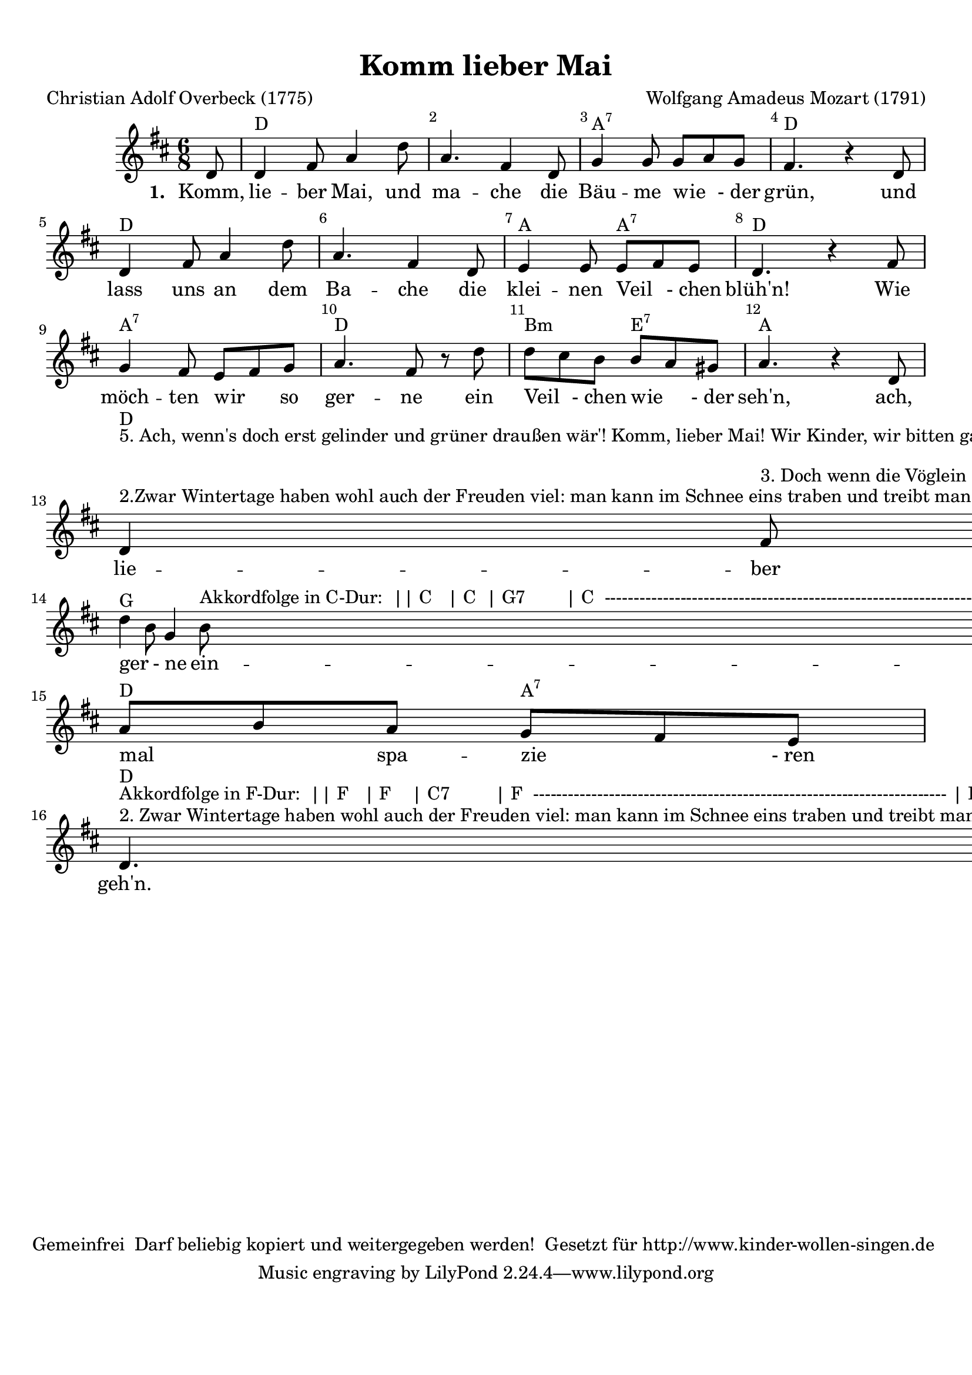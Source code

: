 %=============================================
%   created by MuseScore Version: 0.9.6.3
%          December 8, 2010
%=============================================

\version "2.12.0"



#(set-default-paper-size "a4")

\paper {
  line-width    = 190\mm
  left-margin   = 10\mm
  top-margin    = 10\mm
  bottom-margin = 20\mm
  %%indent = 0 \mm
  %%set to ##t if your score is less than one page:
  ragged-last-bottom = ##t
  ragged-bottom = ##f
  %% in orchestral scores you probably want the two bold slashes
  %% separating the systems: so uncomment the following line:
  %% system-separator-markup = \slashSeparator
}

\header {
  title = "Komm lieber Mai"
  composer = "Wolfgang Amadeus Mozart (1791)"
  poet = "Christian Adolf Overbeck (1775)"
  copyright = "Gemeinfrei 
Darf beliebig kopiert und weitergegeben werden!

Gesetzt für http://www.kinder-wollen-singen.de
"
}

AvoiceAA = \relative c'{
  \set Staff.instrumentName = #""
  \set Staff.shortInstrumentName = #""
  \clef treble
  %staffkeysig
  \key d \major
  %barkeysig:
  \key d \major
  %bartimesig:
  \time 6/8
  \partial 8
  d8     d4 fis8 a4 d8      | % 1
  a4. fis4 d8      | % 2
  g4 g8 g a g      | % 3
  fis4. r4      | % 4
  d8      | % 5
  d4 fis8 a4 d8      | % 6
  a4. fis4 d8      | % 7
  e4 e8 e fis e      | % 8
  d4. r4      | % 8
  fis8      | % 9
  g4 fis8 e fis g      | % 10
  a4. fis8 r d'      | % 11
  d cis b b a gis      | % 12
  a4. r4      | % 12
  d,8      | % 13
  d4 ^\markup {
    \upright  "2.Zwar Wintertage haben
wohl auch der Freuden viel:
man kann im Schnee eins traben
und treibt manch' Abendspiel,
baut Häuserchen von Karten,
spielt Blindekuh und Pfand:
Auch gibt's wohl Schlittenfahrten
auf's liebe freie Land. "
  } ^\markup {
    \upright  "5. Ach, wenn's doch erst gelinder
und grüner draußen wär'!
Komm, lieber Mai! Wir Kinder,
wir bitten gar zu sehr!
O komm und bring vor allem
uns viele Veilchen mit,
bring auch viel Nachtigallen
und schöne Kuckucks mit."
  } fis8 ^\markup {
    \upright  "3. Doch wenn die Vöglein singen
und wir dann froh und flink
auf grünem Rasen  springen,
das ist ein alter Ding!
Jetzt muss mein Steckenpferdchen
dort in dem Winkel steh'n,
denn draußen in dem Gärtchen
kann man vor Schmutz kaum geh'n. "
  } a4 ^\markup {
    \upright  "4. Am meisten aber dauert
mich Lottchens Herzeleid:
Das arme Mädchen lauert
recht auf die Blumenzeit;
umsonst hol' ich ihr Spielchen
zum Zeitvertreib herbei;
sie sitzt auf ihrem Stühlchen
wie's Hühnchen auf dem Ei."
  } d8 ^\markup {\upright  ""}      | % 14
  d4 b8 g4 b8 ^\markup {
    \upright  "Akkordfolge in C-Dur:

|| C   | C  | G7        | C 
----------------------------------------------------------------------
| C    | C  | G    G7 | C
----------------------------------------------------------------------
| G7  | C  | Am D7 | G
----------------------------------------------------------------------
| C    | F   | C    G7 | C ||"
  }      | % 15
  a b a g fis e      | % 16
  d4. ^\markup {\upright  ""} ^\markup {
    \upright  "2. Zwar Wintertage haben
wohl auch der Freuden viel:
man kann im Schnee eins traben
und treibt manch' Abendspiel,
baut Häuserchen von Karten,
spielt Blindekuh und Pfand:
Auch gibt's wohl Schlittenfahrten
auf's liebe freie Land. "
  } ^\markup {
    \upright  "Akkordfolge in F-Dur:

|| F   | F    | C7         | F 
-----------------------------------------------------------------------
| F    | F    | C     C7 | F
-----------------------------------------------------------------------
| C7  | F    | Dm G7 | C
-----------------------------------------------------------------------
| F    | Bb  | C     G7 | C ||"
  } r4 \bar "|."
}% end of last bar in partorvoice

ApartAverseA = \lyricmode { \set stanza = " 1. " Komm, lie -- ber Mai, und ma -- che die Bäu -- me wie   _ -_der grün, und lass uns an dem Ba -- che die klei -- nen Veil  _ -_chen blüh'n! Wie möch -- ten wir  _ so ger -- ne ein Veil  _ -_chen wie  _ -_der seh'n, ach, lie -- ber Mai, wie ger  _ -_ne ein -- mal  _ spa -- zie  _ -_ren geh'n. }
theChords = \chordmode {
  s8             d1. a2.:7 d2. d1. a4. a4.:7 d2. a2.:7 d2. b4.:m e4.:7 a2. d2. g2. d4. a4.:7 d4
}%%end of chordlist


\score {
  <<
    \new ChordNames { \theChords }
    \context Staff = ApartA <<
      \context Voice = AvoiceAA \AvoiceAA
    >>

    \context Lyrics = ApartAverseA\lyricsto AvoiceAA  \ApartAverseA



    \set Score.skipBars = ##t
    %%\set Score.melismaBusyProperties = #'()
    \override Score.BarNumber #'break-visibility = #end-of-line-invisible %%every bar is numbered.!!!
    %% remove previous line to get barnumbers only at beginning of system.
    #(set-accidental-style 'modern-cautionary)
    \set Score.markFormatter = #format-mark-box-letters %%boxed rehearsal-marks
    \override Score.TimeSignature #'style = #'() %%makes timesigs always numerical
    %% remove previous line to get cut-time/alla breve or common time
    \set Score.pedalSustainStyle = #'mixed
    %% make spanners comprise the note it end on, so that there is no doubt that this note is included.
    \override Score.TrillSpanner #'(bound-details right padding) = #-2
    \override Score.TextSpanner #'(bound-details right padding) = #-1
    %% Lilypond's normal textspanners are too weak:
    \override Score.TextSpanner #'dash-period = #1
    \override Score.TextSpanner #'dash-fraction = #0.5
    %% lilypond chordname font, like mscore jazzfont, is both far too big and extremely ugly (olagunde@start.no):
    \override Score.ChordName #'font-family = #'roman
    \override Score.ChordName #'font-size =#0
    %% In my experience the normal thing in printed scores is maj7 and not the triangle. (olagunde):
    \set Score.majorSevenSymbol = \markup {maj7}
  >>

  %% Boosey and Hawkes, and Peters, have barlines spanning all staff-groups in a score,
  %% Eulenburg and Philharmonia, like Lilypond, have no barlines between staffgroups.
  %% If you want the Eulenburg/Lilypond style, comment out the following line:
  \layout {\context {\Score \consists Span_bar_engraver}}
}%% end of score-block

#(set-global-staff-size 20)
